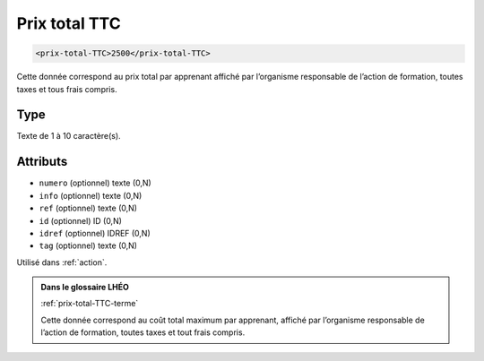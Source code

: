 .. _prix-total-TTC:

Prix total TTC
++++++++++++++

.. code-block:: xml

  <prix-total-TTC>2500</prix-total-TTC>


Cette donnée correspond au prix total par apprenant affiché par l’organisme responsable de l’action de formation, toutes taxes et tous frais compris.

Type
""""

Texte de 1 à 10 caractère(s).


Attributs
"""""""""

- ``numero`` (optionnel) texte (0,N)
- ``info`` (optionnel) texte (0,N)
- ``ref`` (optionnel) texte (0,N)
- ``id`` (optionnel) ID (0,N)
- ``idref`` (optionnel) IDREF (0,N)
- ``tag`` (optionnel) texte (0,N)

Utilisé dans :ref:`action`.

.. admonition:: Dans le glossaire LHÉO

   :ref:`prix-total-TTC-terme`


   Cette donnée correspond au coût total maximum par apprenant, affiché par l’organisme responsable de l’action de formation, toutes taxes et tout frais compris. 


